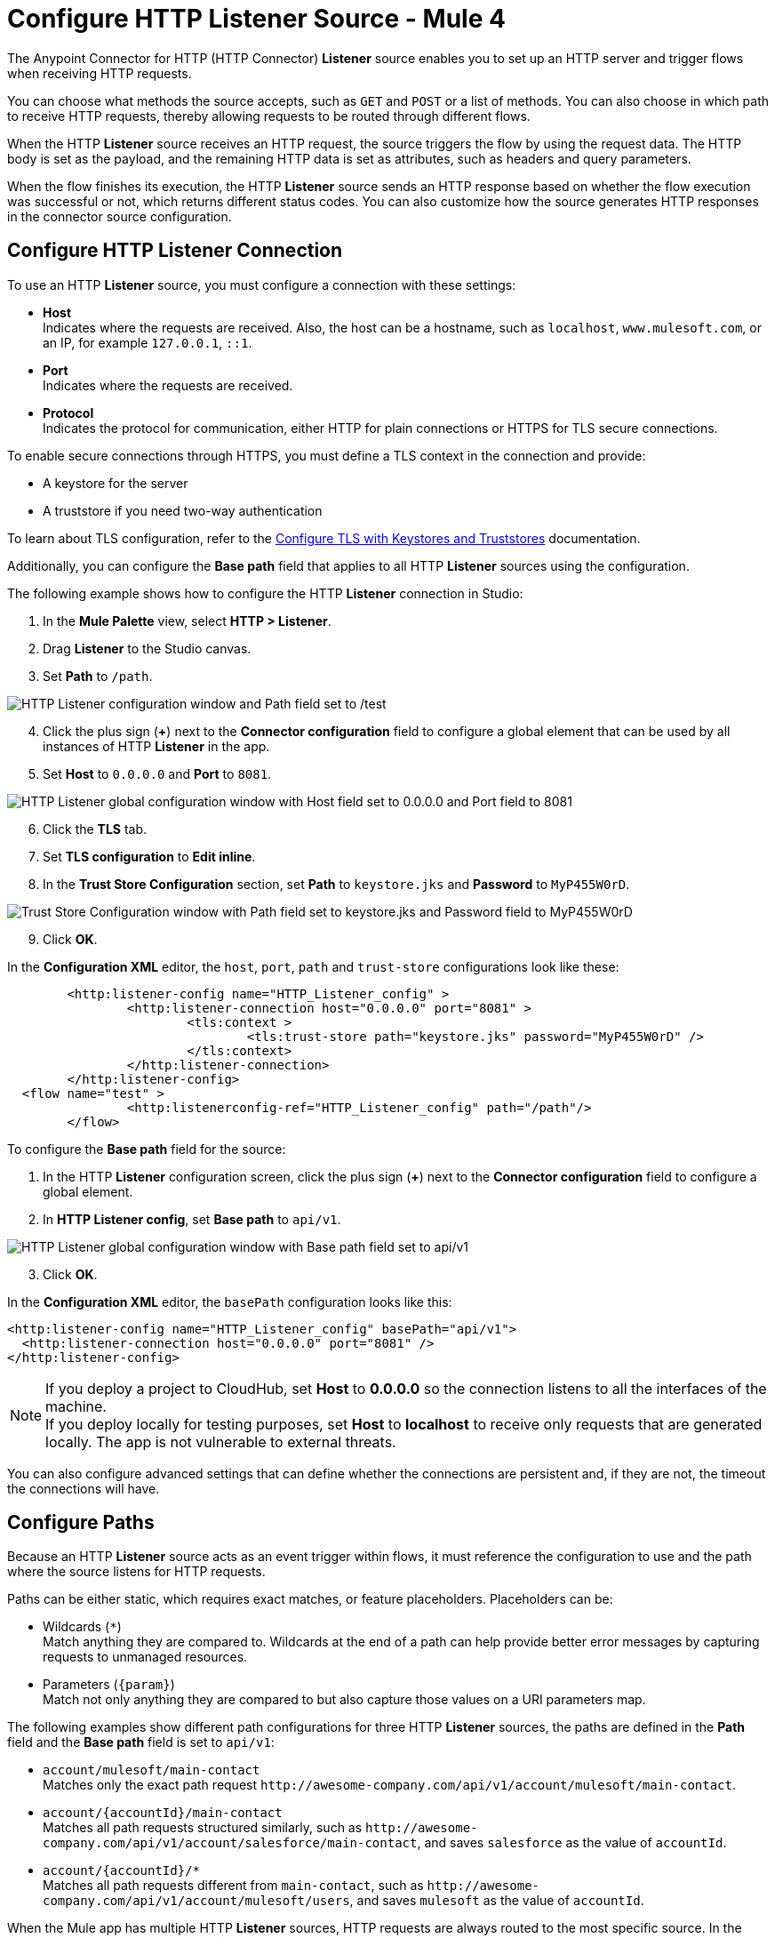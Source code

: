 = Configure HTTP Listener Source - Mule 4
:page-aliases: connectors::http/http-listener-ref.adoc, connectors::http/http-about-http-request.adoc, http-about-http-request.adoc

The Anypoint Connector for HTTP (HTTP Connector) *Listener* source enables you to set up an HTTP server and trigger flows when receiving HTTP requests.

You can choose what methods the source accepts, such as `GET` and `POST` or a list of methods. You can also choose in which path to receive HTTP requests, thereby allowing requests to be routed through different flows.

When the HTTP *Listener* source receives an HTTP request, the source triggers the flow by using the request data. The HTTP body is set as the payload, and the remaining HTTP data is set as attributes, such as headers and query parameters.

When the flow finishes its execution, the HTTP *Listener* source sends an HTTP response based on whether the flow execution was successful or not, which returns different status codes. You can also customize how the source generates HTTP responses in the connector source configuration.

== Configure HTTP Listener Connection

To use an HTTP *Listener* source, you must configure a connection with these settings:

* *Host* +
Indicates where the requests are received. Also, the host can be a hostname, such as `localhost`, `www.mulesoft.com`, or an IP, for example `127.0.0.1`, `::1`.
* *Port* +
Indicates where the requests are received.
* *Protocol* +
Indicates the protocol for communication, either HTTP for plain connections or HTTPS for TLS secure connections.

To enable secure connections through HTTPS, you must define a TLS context in the connection and provide:

* A keystore for the server
* A truststore if you need two-way authentication

To learn about TLS configuration, refer to the xref:mule-runtime::tls-configuration.adoc[Configure TLS with Keystores and Truststores] documentation.

Additionally, you can configure the *Base path* field that applies to all HTTP *Listener* sources using the configuration.

The following example shows how to configure the HTTP *Listener* connection in Studio:

. In the *Mule Palette* view, select *HTTP > Listener*.
. Drag *Listener* to the Studio canvas.
. Set *Path* to `/path`.

image::http-listener-1.png[HTTP Listener configuration window and Path field set to /test]

[start=4]
. Click the plus sign (*+*) next to the *Connector configuration* field to configure a global element that can be used by all instances of HTTP *Listener* in the app.
. Set *Host* to `0.0.0.0` and *Port* to `8081`.

image::http-listener-2.png[HTTP Listener global configuration window with Host field set to 0.0.0.0 and Port field to 8081]

[start=6]
. Click the *TLS* tab.
. Set *TLS configuration* to *Edit inline*.
. In the *Trust Store Configuration* section, set *Path* to `keystore.jks` and *Password* to `MyP455W0rD`.

image::http-listener-3.png[Trust Store Configuration window with Path field set to keystore.jks and Password field to MyP455W0rD]

[start=9]
. Click *OK*.

In the *Configuration XML* editor, the `host`, `port`, `path` and `trust-store` configurations look like these:

[source,xml,linenums]
----
	<http:listener-config name="HTTP_Listener_config" >
		<http:listener-connection host="0.0.0.0" port="8081" >
			<tls:context >
				<tls:trust-store path="keystore.jks" password="MyP455W0rD" />
			</tls:context>
		</http:listener-connection>
	</http:listener-config>
  <flow name="test" >
		<http:listenerconfig-ref="HTTP_Listener_config" path="/path"/>
	</flow>
----

To configure the *Base path* field for the source:

. In the HTTP *Listener* configuration screen, click the plus sign (*+*) next to the *Connector configuration* field to configure a global element.
. In *HTTP Listener config*, set *Base path* to `api/v1`.

image::http-listener-4.png[HTTP Listener global configuration window with Base path field set to api/v1]

[start=3]
. Click *OK*.

In the *Configuration XML* editor, the `basePath` configuration looks like this:

[source,xml,linenums]
----
<http:listener-config name="HTTP_Listener_config" basePath="api/v1">
  <http:listener-connection host="0.0.0.0" port="8081" />
</http:listener-config>
----

[NOTE]
If you deploy a project to CloudHub, set *Host* to *0.0.0.0* so the connection listens to all the interfaces of the machine. +
If you deploy locally for testing purposes, set *Host* to *localhost* to receive only requests that are generated locally. The app is not vulnerable to external threats.

You can also configure advanced settings that can define whether the connections are persistent and, if they are not, the timeout the connections will have.


== Configure Paths

Because an HTTP *Listener* source acts as an event trigger within flows, it  must reference the configuration to use and the path where the source listens for HTTP requests.

Paths can be either static, which requires exact matches, or feature placeholders. Placeholders can be:

* Wildcards (`*`) +
Match anything they are compared to. Wildcards at the end of a path can help provide better error messages by capturing requests to unmanaged resources.
* Parameters (`{param}`) +
Match not only anything they are compared to but also capture those values on a URI parameters map.


The following examples show different path configurations for three HTTP *Listener* sources, the paths are defined in the *Path* field and the *Base path* field is set to `api/v1`:

* `account/mulesoft/main-contact` +
Matches only the exact path request `+http://awesome-company.com/api/v1/account/mulesoft/main-contact+`.
* `account/{accountId}/main-contact` +
Matches all path requests structured similarly, such as `+http://awesome-company.com/api/v1/account/salesforce/main-contact+`, and saves `salesforce` as the value of `accountId`.
* `account/{accountId}/*` +
Matches all path requests different from `main-contact`, such as `+http://awesome-company.com/api/v1/account/mulesoft/users+`, and saves `mulesoft` as the value of `accountId`.

When the Mule app has multiple HTTP *Listener* sources, HTTP requests are always routed to the most specific source. In the previous examples, the first HTTP *Listener* source receives a request with `accountId: mulesoft` and suffix `main-contact`, and the second source receives any different `accountId` value.


== Configure Allowed Methods

HTTP requests are routed based on the HTTP method received. By default, an HTTP *Listener* source supports all methods, but you can restrict the available methods or even configure custom ones.

The following example shows how to configure the *Allowed methods* field in Studio:

. In the *Mule Palette* view, select *HTTP > Listener*.
. Drag *Listener* to the Studio canvas.
. In the HTTP *Listener* source configuration screen, click the *Advanced* tab.
. Set *Allowed methods* to `GET`.

image::http-listener-5.png[HTTP Listener configuration window and Allowed methods field set to GET]

In the *Configuration XML* editor, the `allowedMethods` configuration looks like this:
[source,xml,linenums]
----
<http:listener path="/test" allowedMethods="GET" config-ref="HTTP_Listener_config"/>
----

When a Mule app has multiple HTTP *Listener* sources, requests are routed to the first source matching the method, so default sources should always be defined last.

The following example shows different HTTP *Listener* source configurations, in which the *Allowed method* field is set to `GET`, `POST` and `PUT`. These different configurations cause HTTP requests to be routed to different flows, enabling you to specify and restrict user access to your data:

[source,xml,linenums]
----
<flow name="main-contact-write">
  <http:listener path="account/{accountId}/main-contact" allowedMethods="POST, PUT" config-ref="HTTP_Listener_config"/>
  <!-- validate user permissions -->
  <!-- store or update main contact for accountId -->
</flow>

<flow name="main-contact-read">
  <http:listener path="account/{accountId}/main-contact" allowedMethods="GET" config-ref="HTTP_Listener_config"/>
  <!-- fetch main contact for accountId -->
</flow>

<flow name="main-contact-general">
  <http:listener path="account/{accountId}/main-contact" config-ref="HTTP_Listener_config"/>
  <set-payload value="#['The main contact resource does not support ' ++ attributes.method ++ ' requests.']"
</flow>
----

== Configure Response Streaming Mode

When HTTP Connector manages response bodies, the connector considers the type of data to send and uses _chunked_ encoding when the body size is not clear. This causes streams with no size information.

To control this behavior, configure the *Response streaming mode* field to any of these options:

* *AUTO (default)* +
Uses `Content-Length` encoding if a size is defined for the body, otherwise uses `Transfer-Encoding: chunked`.
* *ALWAYS* +
Uses `Transfer-Encoding: chunked` regardless of any size data present.
* *NEVER* +
Uses `Content-Length` encoding, consuming streams if necessary to determine the data size.

The following example shows how to configure the *Response streaming mode* field in Studio. In the example, the main contact data for an account always returns `Content-Length` encoding:

. In the *Mule Palette* view, select *HTTP > Listener*.
. Drag *Listener* to the Studio canvas.
. Set *Path* to `account/{accountId}/main-contact`.
. In the HTTP *Listener* source configuration screen, click the *Advanced* tab.
. Set *Allowed methods* to `GET`.
. Set *Response streaming mode* to `NEVER`.

image::http-listener-6.png[HTTP Listener configuration window with Allowed methods field set to GET and Response streaming mode field set to NEVER]

In the *Configuration XML* editor, the `allowedMethods` and `responseStreamingMode` configurations look like this:

[source,xml,linenums]
----
<flow name="main-contact-read">
  <http:listener path="account/{accountId}/main-contact" allowedMethods="GET" responseStreamingMode="NEVER" config-ref="HTTP_Listener_config"/>
  <!-- fetch main contact for accountId -->
</flow>
----

== Configure Read Timeout

The read timeout means that if the HTTP *Listener* source doesn't read data after read timeout milliseconds, the connector raises a timeout error. Use the *Read timeout* field to prevent a client from sending an HTTP request such as:

[source,JSON,linenums]
----
POST /test HTTP/1.1
Host: localhost:8081
Content-Length: 10000

2
----

Notice that you don't specify a read timeout, the *Listener* source waits for data for ever, and the connection is not released. The *Read timeout* field defaults to a value of 30000, and the time unit in milliseconds.

To configure the read timeout for the source, in the HTTP *Listener* configuration window, set the *Read timeout* field to the desired value:

image::http-listener-7.png[HTTP Listener configuration window with Read timeout field set to 30000]

In the *Configuration XML* editor, the `readTimeout` configuration looks like this:

[source,xml,linenums]
----
<http:listener-config >
		<http:listener-connection host="0.0.0.0" port="8081" readTimeout="30000" />
</http:listener-config>
----

== Configure Reject Invalid Transfer Encoding Headers

Based on https://www.rfc-editor.org/rfc/rfc7230.html[RFC7230] and https://www.rfc-editor.org/rfc/rfc2616.html[RFC2616] valid Transfer-Encoding headers are `chunked`, `deflate`, `compress`, `identity`, and `gzip`. These headers are not case-sensitive.

To reject requests with invalid Transfer-Encoding headers, in the HTTP *Listener* configuration window, select the *Reject invalid transfer encoding* checkbox:

image::http-listener-8.png[HTTP Listener configuration window with Reject invalid transfer encoding field selected]

In the *Configuration XML* editor, the `rejectInvalidTransferEncoding` configuration looks like this:

[source,xml,linenums]
----
<http:listener-config rejectInvalidTransferEncoding="true">
		<http:listener-connection host="0.0.0.0" port="8081" readTimeout="3000" />
</http:listener-config>
----


== Receiving HTTP Requests

When an HTTP *Listener* source receives an HTTP request, the data from the HTTP request line includes the method, request path, query, URI parameters, and headers as attributes. The body sets the payload, and the `Content-Type` header sets the  MIME type, which enables other components to inspect the payload MIME type. For example, DataWeave works with an HTTP payload without requiring any input information. You can refer to attributes, such as headers, query parameters, and so on using the `HttpRequestAttributes` syntax.

When you configure an HTTP request, do not set the `Content-Type` header. Mule runtime engine automatically infers the header from the message payload. If you set the `Content-Type` header for payload formatted as `multipart/form-data`, the HTTP request fails with a 400 error status.

Additionally, if an HTTP request contains any of these headers: `X-Correlation-ID` or `MULE_CORRELATION_ID` (for interoperability with Mule 3), these set the message's correlation ID for traceability.

=== HTTP Request Example

The following example shows an HTTP request:

[source,JSON,linenums]
----
POST api/v1/account/salesforce/main-contact?overwrite=true&notify=jane.doe&notify=admin HTTP/1.1
Host: localhost:8081
Content-Type: application/json
Content-Length: 166
X-Correlation-ID: 9cf32672-4f0b-4e8b-b988-40c13aae85b4

{
  "name": "John",
  "surname": "Doe",
  "role": "Senior Vice President",
  "organization": "Marketing",
  "phone": 701222369,
  "email": "john.doe@salesforce.com"
}
----

The message's correlation ID is `9cf32672-4f0b-4e8b-b988-40c13aae85b4`.

The payload is in JSON format:

[source,JSON,linenums]
----
{
  "name": "John",
  "surname": "Doe",
  "role": "Senior Vice President",
  "organization": "Marketing",
  "phone": 701222369,
  "email": "john.doe@salesforce.com"
}
----

The attributes include:

* method: `POST`
* listenerPath: `api/v1/account/{accountId}/main-contact`
* requestPath: `api/v1/account/salesforce/main-contact`
* relativePath: `account/salesforce/main-contact`
* queryParams: a multimap with entries `overwrite=true`, `notify=jane.doe`, and `notify=admin`
* uriParams: a map with entry `accountId => salesforce`
* headers: a multimap with entries `Host=localhost:8081`, `Content-Type=application/json`, `Content-Length=166`, and `X-Correlation-ID=9cf32672-4f0b-4e8b-b988-40c13aae85b4`

A DataWeave expression such as `#[payload.name ++ ' ' ++ payload.surname]` returns `John Doe` because DataWeave correctly interprets the JSON data.

A DataWeave expression such as `#['Received a ' ++ attributes.method ++ ' request for account ' ++ attributes.uriParams.accountId ++ '. The following users are notified: ' ++ (attributes.queryParams.*notify joinBy ', ')]` returns `Received a POST request for account salesforce. The following users are notified: admin, jane.doe`.

[NOTE]
Do not encode characters `&` and `=` in query parameters. For example: +
Incorrect http://localhost:8081/api/v1/encode?param1%3Dusername%26param2%3DA +
Correct http://localhost:8081/api/v1/encode?param1=username&param2=A

To access HTTP Listener attributes, use DataWeave syntax as shown in the following table:

[%header,cols="15a,45a,40a",]
|===
|HTTP object | Mule runtime engine 3.x | Mule runtime engine 4.x
| Method | #[inboundProperties.’http.method’] | #[attributes.method]
| Path | #[inboundProperties.’http.listener.path’] | #[attributes.listenerPath]
| Relative Path | #[inboundProperties.’http.relative.path’] | #[attributes.relativePath]
| Request URI | #[inboundProperties.’http.request.uri’] | #[attributes.requestUri]
| Query String | #[inboundProperties.’http.query.string’] | #[attributes.queryString]
| Query Parameters | #[inboundProperties.’http.query.params’] | #[attributes.queryParams]
| URI Parameters | #[inboundProperties.’http.uri.params’] | #[attributes.uriParams]
| Version | #[inboundProperties.’http.version’] | #[attributes.version]
| Scheme | #[inboundProperties.’http.scheme’] | #[attributes.scheme]
| Headers | #[inboundProperties] | #[attributes.headers]
| Remote Address | #[inboundProperties.’http.remote.address’] | #[attributes.remoteAddress]
| Client Certificate | #[inboundProperties.’http.client.cert’] | #[attributes.clientCertificate]
|===

[NOTE]
_Multimaps_ are similar to maps except they allow several values for a given key. Multimaps return the first value when using a single-value selector (`.`), but they allow to retrieve all values when using the multiple-value selector (`.*`).

=== HTTP Request Mapping to Mule Event Example

The following diagram shows an example of an HTTP request and its mapping to a Mule event.

image::request-mule-msg-map.png[Map of HTTP Request to Mule Event]

Use xref:dataweave::index.adoc[DataWeave] language to access the HTTP request data attributes and payload.

=== HTTP Request Multipart Form-Data Example

The following example shows an HTTP request of an HTML form received by an HTTP *Listener* source. Additionally, the example shows how to use DataWeave expressions to read `multipart/form-data` content.

Based on the following HTML form:

[source,xml,linenums]
----
<form action="http://server.com/cgi/handle"
        enctype="multipart/form-data"
        method="post">

    How would you like to identify the logo? <INPUT type="text" name="name"><BR>
    Which is the logo file? <INPUT type="file" name="logo"><BR>
    What is the main color in the logo? <INPUT type="text" name="color"><BR>
    <INPUT type="submit" value="Send"> <INPUT type="reset">

</form>
----

The HTTP *Listener* source receives the following `multipart/form-data` HTTP request:

[source,text,linenums]
----
POST /api/v1/account/mulesoft/logo HTTP/1.1
Content-Type: multipart/form-data; boundary=489691234097965980223899
Host: localhost:8081
content-length: 34332

--489691234097965980223899
Content-Disposition: form-data; name="name"

Corporate Logo
--489691234097965980223899
Content-Disposition: form-data; name="logo"; filename="MuleSoft_logo.png"
Content-Type: image/png

.PNG
.
...
IHDR.......L......~.....	pHYs...#...#.x.?v.. .IDATx....q.W.6.....~".N....t....t..#.....LD0T.CF0b..:.3......Q..@...q]U*y\c....
....`%.$....V"H....`%.$....V"H....`%.$....V"H....`%.$....V"H....`%.$....V"H....`%.$....V"H....`%.$....V"H....`%.$....V"H....`%
.$....V"H....`%.$....V"H....`%.$....V"H....`%.$....V"H....`%.$....V"H....`%.$....^6.......|..P.....IEND.B`.
--489691234097965980223899
Content-Disposition: form-data; name="color"

blue
--489691234097965980223899--
----

You can use DataWeave expressions to access and read each HTTP request parameter data through the `parts` object, either by name or item number. For example, to access the second part of the HTTP request that contains the `Corporate Logo` parameters data, you can use `payload.parts.logo` or `payload.parts[1]`. The latter is useful when a name is not provided.

Within each part, you can access its content and headers. For example, `payload.parts.color.content` returns `blue`, while `payload.parts.logo.headers.'Content-Type'` returns `application/png`.

You can also access the filename of a part. For example, the `Content-Disposition` header is parsed to allow an expression like `payload.parts.logo.headers.'Content-Disposition'.filename`, which in this case returns `MuleSoft_logo.png`.

Refer to the xref:dataweave::dataweave-formats.adoc[Formats Supported by DataWeave] documentation to learn about reading and writing multipart content.

== Sending HTTP Responses

After the triggered flow finishes its execution, the HTTP *Listener* source sends either of the following default results:

* Successful execution: an HTTP response with 200 status code and the message payload as the body
* Unsuccessful execution: an HTTP error response with 500 status code with the flow error's description as the body

In the HTTP *Listener* source configuration, you can customize HTTP responses by providing the following parameters:

* *Body*
* *Headers*
* *Status code*
* *Reason phrase*

Note that you can use DataWeave to generate content for each parameter, and variables to propagate data from the flow.

=== Create Sending HTTP Responses Mule App Example

The following example shows how to configure HTTP responses for the HTTP *Listener* source in Studio. The example is a Mule app flow where an endpoint stores logos for an account:

* When storage is successful, an HTTP regular response returns the status code `201`, the reason phrase `Created`, and the body `Corporate Logo has been stored as a MuleSoft logo`.
* When storage fails, an HTTP error response returns a status code defined through the `errorCode` variable (if available) or `500` by default.
** The custom header returns `X-Time`.
** The body returns `Corporate Logo could not be stored`.
** If there is a `CONNECTIVITY` error storing the logo, the returned status code is `504`, while any other errors result in a `500` status code.

While a reason phrase is not defined for error responses, HTTP Connector attempts to define a reason phrase based on the status code. Thereby, a `Gateway Timeout` or `Internal Server Error` error can be returned for the previous explained HTTP responses scenarios.

To test the Mule app you need a table named `logo` with two columns: `(accountId,logoName)`. You can use Mule to create the table or create it some other way. For example, the following XML code shows how to create the table using the Database Connector *Execute script* operation:

[source,xml,linenums]
----
<db:execute-script config-ref="Database_Config">
  <db:sql ><![CDATA[CREATE TABLE logo (
	accountId VARCHAR(255),
	logoName VARCHAR(255),
	PRIMARY KEY (accountId)
)]]></db:sql>
</db:execute-script>
----

To create the Mule app in Studio, follow these steps:

. In the *Mule Palette* view, select *HTTP>Listener*.
. Drag *Listener* to the Studio canvas.
. Set *Path* to `/account/{accountId}/logo`.
. Click the plus sign (*+*) next to the *Connector configuration* field to configure a global element that can be used by all instances of HTTP *Listener* in the app.
. Set *Host* to `0.0.0.0` and *Port* to `8081`.
. Click *OK*.
. In the HTTP *Listener* configuration screen, click the *Responses* tab.
. In the *Response* section, set these values:
+
* *Body* : `output text/plain --- vars.logoName ++ ' has been stored as a ' ++ vars.accountId ++ ' logo.'`
* *Status code* : `201`
* *Reason phrase* : `Created`

[start=9]
. In the *Error Response* section, set these values:
+
* *Body* : `vars.logoName ++ ' could not be stored.'`
* *Headers* :
+
[source,DataWeave,linenums]
----
output application/java
---
  {
    "X-Time" : "50s" // 4
  }
----
* *Status code* : `vars.errorCode default 500`.

image::http-listener-9.png[HTTP Listener Responses configuration window with Body, Header, Status Code and Reason phrase fields]

[start=10]
. Drag a *Set Variable* component to the right of HTTP *Listener*.
. Set *Name* to `logoName`.
. Set *Value* to the expression `payload.parts.name.content`.
. Drag another *Set Variable* component to the right of first *Set Variable* component.
. Set *Name* to `accountId`.
. Set *Value* to the expression `attributes.uriParams.accountId`.
. Drag a Database *Insert* operation to the right of the second *Set Variable* component.
. Click the plus sign (*+*) next to the *Connector configuration* field to configure the database connection. +
For further information about how to configure a database connection, refer to the xref:db-connector::database-connector-connection.adoc[configure a database connection] documentation.
. In the *Insert* operation configuration screen, set *SQL Query Text* to `INSERT INTO logo (accountId,logoName) VALUES (:accountId, :logoName`).
. Set *Input parameters* to the expression `{'accountId': vars.accountId as String, 'logoName': vars.logoName as String}`.
. Drag an *On Error Propagate* component in the *Error handling* section of the flow.
. Set *Type* to `DB:CONNECTIVITY`.
. Drag a *Set Variable* component into the *On Error Propagate* component.
. Set *Name* to `errorCode`.
. Set *Value* to `504`.
. Save and run your Mule app.
. Send the following CURL command:  `curl -v -F 'data=@/path/to/MuleSoft_logo.svg' -F name=mulesoftlogo http://localhost:8081/account/muley/logo`.

Note that the complete payload has been hidden because the content length is too big to be human readable:

[source,json,linenums]
----
*   Trying 127.0.0.1...
* TCP_NODELAY set
* Connected to localhost (127.0.0.1) port 8081 (#0)
> POST /account/muley/logo HTTP/1.1
> Host: localhost:8081
> User-Agent: curl/7.64.1
> Accept: */*
> Content-Length: 5313
> Content-Type: multipart/form-data; boundary=------------------------d96e85d23101a1c3
> Expect: 100-continue
>
< HTTP/1.1 100 Continue
* We are completely uploaded and fine
< HTTP/1.1 201 Created
< Content-Type: text/plain; charset=UTF-8
< Content-Length: 45
< Date: Tue, 18 Jan 2022 20:30:20 GMT
<
* Connection #0 to host localhost left intact
mulesoftlogo has been stored as a muley logo.* Closing connection 0
----


=== XML for Sending HTTP Responses Mule App Example

Paste this code into your Studio XML editor to quickly load the flow for this example into your Mule app:

[source,xml,linenums]
----
<?xml version="1.0" encoding="UTF-8"?>

<mule xmlns:db="http://www.mulesoft.org/schema/mule/db" xmlns:os="http://www.mulesoft.org/schema/mule/os"
	xmlns:http="http://www.mulesoft.org/schema/mule/http"
	xmlns="http://www.mulesoft.org/schema/mule/core" xmlns:doc="http://www.mulesoft.org/schema/mule/documentation" xmlns:xsi="http://www.w3.org/2001/XMLSchema-instance" xsi:schemaLocation="http://www.mulesoft.org/schema/mule/core http://www.mulesoft.org/schema/mule/core/current/mule.xsd
http://www.mulesoft.org/schema/mule/http http://www.mulesoft.org/schema/mule/http/current/mule-http.xsd
http://www.mulesoft.org/schema/mule/os http://www.mulesoft.org/schema/mule/os/current/mule-os.xsd
http://www.mulesoft.org/schema/mule/db http://www.mulesoft.org/schema/mule/db/current/mule-db.xsd">
	<http:listener-config name="HTTP_Listener_config" >
		<http:listener-connection host="0.0.0.0" port="8081" />
	</http:listener-config>
	<db:config name="Database_Config" >
		<db:derby-connection />
	</db:config>
	<flow name="httplistenerresponseFlow"  >
		<http:listener config-ref="HTTP_Listener_config" path="/account/{accountId}/logo">
			<http:response statusCode="201" reasonPhrase="Created">
				<http:body ><![CDATA[output text/plain --- vars.logoName ++ ' has been stored as a ' ++ vars.accountId ++ ' logo.']]></http:body>
			</http:response>
			<http:error-response statusCode="#[vars.errorCode default 500]" >
				<http:body ><![CDATA[vars.logoName ++ ' could not be stored.']]></http:body>
				<http:headers ><![CDATA[#[output application/java
        ---
        {
          "X-Time" : "50s" // 4
        }]]]></http:headers>
			</http:error-response>
		</http:listener>
		<set-variable value="payload.parts.name.content" variableName="logoName"/>
		<set-variable value="attributes.uriParams.accountId"  variableName="accountId"/>
		<db:insert doc:name="Insert" config-ref="Database_Config">
			<db:sql><![CDATA[INSERT INTO logo (accountId,logoName) VALUES (:accountId, :logoName)]]></db:sql>
			<db:input-parameters ><![CDATA[#[{'accountId': vars.accountId as String, 'logoName': vars.logoName as String}]]]></db:input-parameters>
		</db:insert>
		<error-handler >
			<on-error-propagate enableNotifications="true" logException="true" doc:name="On Error Propagate"  type="DB:CONNECTIVITY">
				<set-variable value="504" variableName="errorCode"/>
			</on-error-propagate>
		</error-handler>
	</flow>
</mule>
----

== See Also

* xref:http-documentation.adoc[HTTP Connector Reference]
* xref:http-troubleshooting.adoc[HTTP Connector Troubleshooting Guide]
* xref:dataweave::dataweave-formats.adoc[DataWeave Formats]
* xref:mule-runtime::tls-configuration.adoc[TLS Configuration]
* xref:http-documentation#HttpRequestAttributes[HTTP Request Attributes Reference]
* xref:http-documentation#HttpResponseAttributes[HTTP Response Attributes Reference]
